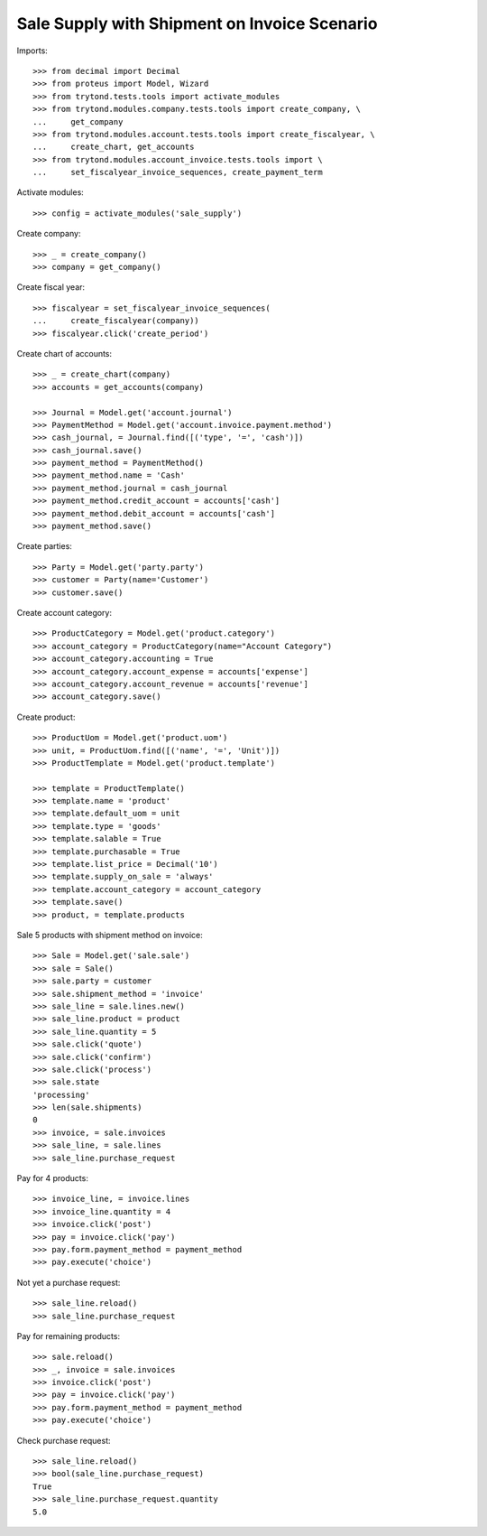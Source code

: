 =============================================
Sale Supply with Shipment on Invoice Scenario
=============================================

Imports::

    >>> from decimal import Decimal
    >>> from proteus import Model, Wizard
    >>> from trytond.tests.tools import activate_modules
    >>> from trytond.modules.company.tests.tools import create_company, \
    ...     get_company
    >>> from trytond.modules.account.tests.tools import create_fiscalyear, \
    ...     create_chart, get_accounts
    >>> from trytond.modules.account_invoice.tests.tools import \
    ...     set_fiscalyear_invoice_sequences, create_payment_term

Activate modules::

    >>> config = activate_modules('sale_supply')

Create company::

    >>> _ = create_company()
    >>> company = get_company()

Create fiscal year::

    >>> fiscalyear = set_fiscalyear_invoice_sequences(
    ...     create_fiscalyear(company))
    >>> fiscalyear.click('create_period')

Create chart of accounts::

    >>> _ = create_chart(company)
    >>> accounts = get_accounts(company)

    >>> Journal = Model.get('account.journal')
    >>> PaymentMethod = Model.get('account.invoice.payment.method')
    >>> cash_journal, = Journal.find([('type', '=', 'cash')])
    >>> cash_journal.save()
    >>> payment_method = PaymentMethod()
    >>> payment_method.name = 'Cash'
    >>> payment_method.journal = cash_journal
    >>> payment_method.credit_account = accounts['cash']
    >>> payment_method.debit_account = accounts['cash']
    >>> payment_method.save()

Create parties::

    >>> Party = Model.get('party.party')
    >>> customer = Party(name='Customer')
    >>> customer.save()

Create account category::

    >>> ProductCategory = Model.get('product.category')
    >>> account_category = ProductCategory(name="Account Category")
    >>> account_category.accounting = True
    >>> account_category.account_expense = accounts['expense']
    >>> account_category.account_revenue = accounts['revenue']
    >>> account_category.save()

Create product::

    >>> ProductUom = Model.get('product.uom')
    >>> unit, = ProductUom.find([('name', '=', 'Unit')])
    >>> ProductTemplate = Model.get('product.template')

    >>> template = ProductTemplate()
    >>> template.name = 'product'
    >>> template.default_uom = unit
    >>> template.type = 'goods'
    >>> template.salable = True
    >>> template.purchasable = True
    >>> template.list_price = Decimal('10')
    >>> template.supply_on_sale = 'always'
    >>> template.account_category = account_category
    >>> template.save()
    >>> product, = template.products

Sale 5 products with shipment method on invoice::

    >>> Sale = Model.get('sale.sale')
    >>> sale = Sale()
    >>> sale.party = customer
    >>> sale.shipment_method = 'invoice'
    >>> sale_line = sale.lines.new()
    >>> sale_line.product = product
    >>> sale_line.quantity = 5
    >>> sale.click('quote')
    >>> sale.click('confirm')
    >>> sale.click('process')
    >>> sale.state
    'processing'
    >>> len(sale.shipments)
    0
    >>> invoice, = sale.invoices
    >>> sale_line, = sale.lines
    >>> sale_line.purchase_request

Pay for 4 products::

    >>> invoice_line, = invoice.lines
    >>> invoice_line.quantity = 4
    >>> invoice.click('post')
    >>> pay = invoice.click('pay')
    >>> pay.form.payment_method = payment_method
    >>> pay.execute('choice')

Not yet a purchase request::

    >>> sale_line.reload()
    >>> sale_line.purchase_request

Pay for remaining products::

    >>> sale.reload()
    >>> _, invoice = sale.invoices
    >>> invoice.click('post')
    >>> pay = invoice.click('pay')
    >>> pay.form.payment_method = payment_method
    >>> pay.execute('choice')

Check purchase request::

    >>> sale_line.reload()
    >>> bool(sale_line.purchase_request)
    True
    >>> sale_line.purchase_request.quantity
    5.0
